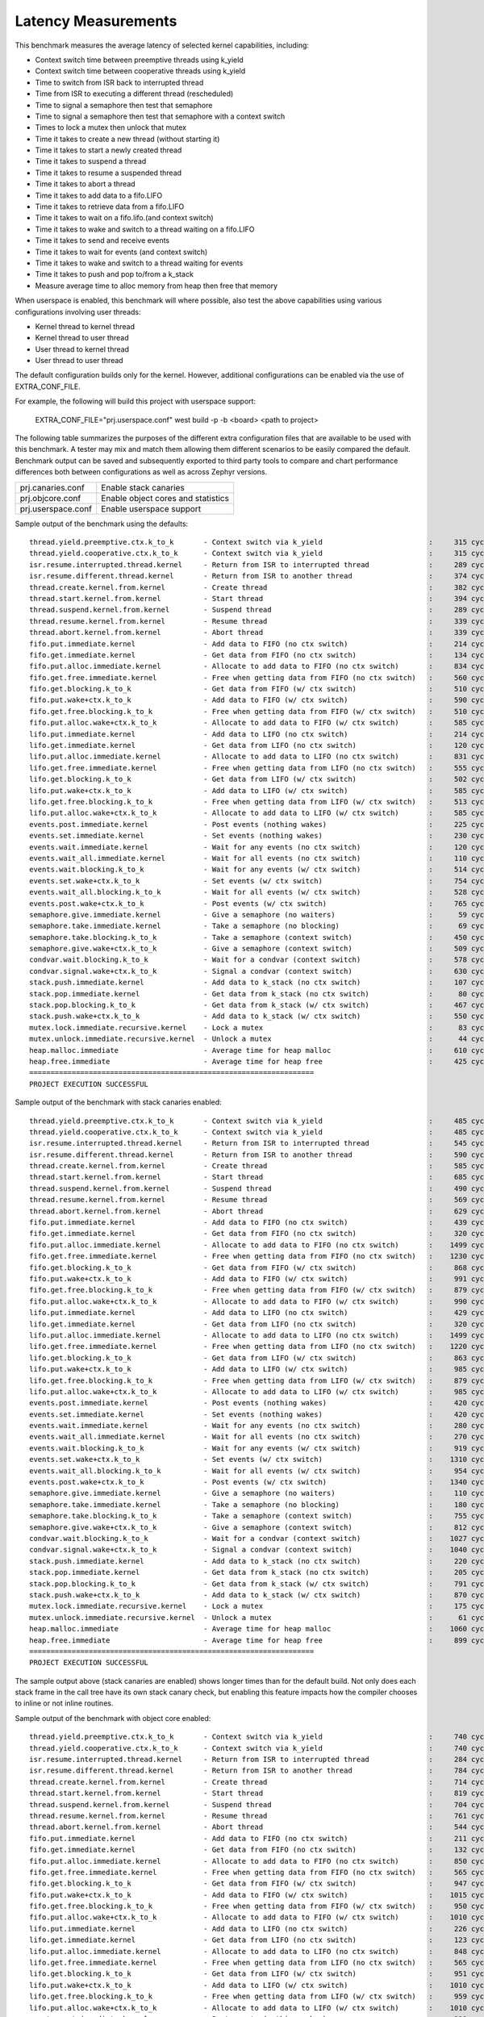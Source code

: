 Latency Measurements
####################

This benchmark measures the average latency of selected kernel capabilities,
including:

* Context switch time between preemptive threads using k_yield
* Context switch time between cooperative threads using k_yield
* Time to switch from ISR back to interrupted thread
* Time from ISR to executing a different thread (rescheduled)
* Time to signal a semaphore then test that semaphore
* Time to signal a semaphore then test that semaphore with a context switch
* Times to lock a mutex then unlock that mutex
* Time it takes to create a new thread (without starting it)
* Time it takes to start a newly created thread
* Time it takes to suspend a thread
* Time it takes to resume a suspended thread
* Time it takes to abort a thread
* Time it takes to add data to a fifo.LIFO
* Time it takes to retrieve data from a fifo.LIFO
* Time it takes to wait on a fifo.lifo.(and context switch)
* Time it takes to wake and switch to a thread waiting on a fifo.LIFO
* Time it takes to send and receive events
* Time it takes to wait for events (and context switch)
* Time it takes to wake and switch to a thread waiting for events
* Time it takes to push and pop to/from a k_stack
* Measure average time to alloc memory from heap then free that memory

When userspace is enabled, this benchmark will where possible, also test the
above capabilities using various configurations involving user threads:

* Kernel thread to kernel thread
* Kernel thread to user thread
* User thread to kernel thread
* User thread to user thread

The default configuration builds only for the kernel. However, additional
configurations can be enabled via the use of EXTRA_CONF_FILE.

For example, the following will build this project with userspace support:

    EXTRA_CONF_FILE="prj.userspace.conf" west build -p -b <board> <path to project>

The following table summarizes the purposes of the different extra
configuration files that are available to be used with this benchmark.
A tester may mix and match them allowing them different scenarios to
be easily compared the default. Benchmark output can be saved and subsequently
exported to third party tools to compare and chart performance differences
both between configurations as well as across Zephyr versions.

+-----------------------------+------------------------------------+
| prj.canaries.conf           | Enable stack canaries              |
+-----------------------------+------------------------------------+
| prj.objcore.conf            | Enable object cores and statistics |
+-----------------------------+------------------------------------+
| prj.userspace.conf          | Enable userspace support           |
+-----------------------------+------------------------------------+

Sample output of the benchmark using the defaults::

        thread.yield.preemptive.ctx.k_to_k       - Context switch via k_yield                         :     315 cycles ,     2625 ns :
        thread.yield.cooperative.ctx.k_to_k      - Context switch via k_yield                         :     315 cycles ,     2625 ns :
        isr.resume.interrupted.thread.kernel     - Return from ISR to interrupted thread              :     289 cycles ,     2416 ns :
        isr.resume.different.thread.kernel       - Return from ISR to another thread                  :     374 cycles ,     3124 ns :
        thread.create.kernel.from.kernel         - Create thread                                      :     382 cycles ,     3191 ns :
        thread.start.kernel.from.kernel          - Start thread                                       :     394 cycles ,     3291 ns :
        thread.suspend.kernel.from.kernel        - Suspend thread                                     :     289 cycles ,     2416 ns :
        thread.resume.kernel.from.kernel         - Resume thread                                      :     339 cycles ,     2833 ns :
        thread.abort.kernel.from.kernel          - Abort thread                                       :     339 cycles ,     2833 ns :
        fifo.put.immediate.kernel                - Add data to FIFO (no ctx switch)                   :     214 cycles ,     1791 ns :
        fifo.get.immediate.kernel                - Get data from FIFO (no ctx switch)                 :     134 cycles ,     1124 ns :
        fifo.put.alloc.immediate.kernel          - Allocate to add data to FIFO (no ctx switch)       :     834 cycles ,     6950 ns :
        fifo.get.free.immediate.kernel           - Free when getting data from FIFO (no ctx switch)   :     560 cycles ,     4666 ns :
        fifo.get.blocking.k_to_k                 - Get data from FIFO (w/ ctx switch)                 :     510 cycles ,     4257 ns :
        fifo.put.wake+ctx.k_to_k                 - Add data to FIFO (w/ ctx switch)                   :     590 cycles ,     4923 ns :
        fifo.get.free.blocking.k_to_k            - Free when getting data from FIFO (w/ ctx switch)   :     510 cycles ,     4250 ns :
        fifo.put.alloc.wake+ctx.k_to_k           - Allocate to add data to FIFO (w/ ctx switch)       :     585 cycles ,     4875 ns :
        lifo.put.immediate.kernel                - Add data to LIFO (no ctx switch)                   :     214 cycles ,     1791 ns :
        lifo.get.immediate.kernel                - Get data from LIFO (no ctx switch)                 :     120 cycles ,     1008 ns :
        lifo.put.alloc.immediate.kernel          - Allocate to add data to LIFO (no ctx switch)       :     831 cycles ,     6925 ns :
        lifo.get.free.immediate.kernel           - Free when getting data from LIFO (no ctx switch)   :     555 cycles ,     4625 ns :
        lifo.get.blocking.k_to_k                 - Get data from LIFO (w/ ctx switch)                 :     502 cycles ,     4191 ns :
        lifo.put.wake+ctx.k_to_k                 - Add data to LIFO (w/ ctx switch)                   :     585 cycles ,     4875 ns :
        lifo.get.free.blocking.k_to_k            - Free when getting data from LIFO (w/ ctx switch)   :     513 cycles ,     4275 ns :
        lifo.put.alloc.wake+ctx.k_to_k           - Allocate to add data to LIFO (w/ ctx switch)       :     585 cycles ,     4881 ns :
        events.post.immediate.kernel             - Post events (nothing wakes)                        :     225 cycles ,     1875 ns :
        events.set.immediate.kernel              - Set events (nothing wakes)                         :     230 cycles ,     1923 ns :
        events.wait.immediate.kernel             - Wait for any events (no ctx switch)                :     120 cycles ,     1000 ns :
        events.wait_all.immediate.kernel         - Wait for all events (no ctx switch)                :     110 cycles ,      917 ns :
        events.wait.blocking.k_to_k              - Wait for any events (w/ ctx switch)                :     514 cycles ,     4291 ns :
        events.set.wake+ctx.k_to_k               - Set events (w/ ctx switch)                         :     754 cycles ,     6291 ns :
        events.wait_all.blocking.k_to_k          - Wait for all events (w/ ctx switch)                :     528 cycles ,     4400 ns :
        events.post.wake+ctx.k_to_k              - Post events (w/ ctx switch)                        :     765 cycles ,     6375 ns :
        semaphore.give.immediate.kernel          - Give a semaphore (no waiters)                      :      59 cycles ,      492 ns :
        semaphore.take.immediate.kernel          - Take a semaphore (no blocking)                     :      69 cycles ,      575 ns :
        semaphore.take.blocking.k_to_k           - Take a semaphore (context switch)                  :     450 cycles ,     3756 ns :
        semaphore.give.wake+ctx.k_to_k           - Give a semaphore (context switch)                  :     509 cycles ,     4249 ns :
        condvar.wait.blocking.k_to_k             - Wait for a condvar (context switch)                :     578 cycles ,     4817 ns :
        condvar.signal.wake+ctx.k_to_k           - Signal a condvar (context switch)                  :     630 cycles ,     5250 ns :
        stack.push.immediate.kernel              - Add data to k_stack (no ctx switch)                :     107 cycles ,      899 ns :
        stack.pop.immediate.kernel               - Get data from k_stack (no ctx switch)              :      80 cycles ,      674 ns :
        stack.pop.blocking.k_to_k                - Get data from k_stack (w/ ctx switch)              :     467 cycles ,     3899 ns :
        stack.push.wake+ctx.k_to_k               - Add data to k_stack (w/ ctx switch)                :     550 cycles ,     4583 ns :
        mutex.lock.immediate.recursive.kernel    - Lock a mutex                                       :      83 cycles ,      692 ns :
        mutex.unlock.immediate.recursive.kernel  - Unlock a mutex                                     :      44 cycles ,      367 ns :
        heap.malloc.immediate                    - Average time for heap malloc                       :     610 cycles ,     5083 ns :
        heap.free.immediate                      - Average time for heap free                         :     425 cycles ,     3541 ns :
        ===================================================================
        PROJECT EXECUTION SUCCESSFUL


Sample output of the benchmark with stack canaries enabled::

        thread.yield.preemptive.ctx.k_to_k       - Context switch via k_yield                         :     485 cycles ,     4042 ns :
        thread.yield.cooperative.ctx.k_to_k      - Context switch via k_yield                         :     485 cycles ,     4042 ns :
        isr.resume.interrupted.thread.kernel     - Return from ISR to interrupted thread              :     545 cycles ,     4549 ns :
        isr.resume.different.thread.kernel       - Return from ISR to another thread                  :     590 cycles ,     4924 ns :
        thread.create.kernel.from.kernel         - Create thread                                      :     585 cycles ,     4883 ns :
        thread.start.kernel.from.kernel          - Start thread                                       :     685 cycles ,     5716 ns :
        thread.suspend.kernel.from.kernel        - Suspend thread                                     :     490 cycles ,     4091 ns :
        thread.resume.kernel.from.kernel         - Resume thread                                      :     569 cycles ,     4749 ns :
        thread.abort.kernel.from.kernel          - Abort thread                                       :     629 cycles ,     5249 ns :
        fifo.put.immediate.kernel                - Add data to FIFO (no ctx switch)                   :     439 cycles ,     3666 ns :
        fifo.get.immediate.kernel                - Get data from FIFO (no ctx switch)                 :     320 cycles ,     2674 ns :
        fifo.put.alloc.immediate.kernel          - Allocate to add data to FIFO (no ctx switch)       :    1499 cycles ,    12491 ns :
        fifo.get.free.immediate.kernel           - Free when getting data from FIFO (no ctx switch)   :    1230 cycles ,    10250 ns :
        fifo.get.blocking.k_to_k                 - Get data from FIFO (w/ ctx switch)                 :     868 cycles ,     7241 ns :
        fifo.put.wake+ctx.k_to_k                 - Add data to FIFO (w/ ctx switch)                   :     991 cycles ,     8259 ns :
        fifo.get.free.blocking.k_to_k            - Free when getting data from FIFO (w/ ctx switch)   :     879 cycles ,     7325 ns :
        fifo.put.alloc.wake+ctx.k_to_k           - Allocate to add data to FIFO (w/ ctx switch)       :     990 cycles ,     8250 ns :
        lifo.put.immediate.kernel                - Add data to LIFO (no ctx switch)                   :     429 cycles ,     3582 ns :
        lifo.get.immediate.kernel                - Get data from LIFO (no ctx switch)                 :     320 cycles ,     2674 ns :
        lifo.put.alloc.immediate.kernel          - Allocate to add data to LIFO (no ctx switch)       :    1499 cycles ,    12491 ns :
        lifo.get.free.immediate.kernel           - Free when getting data from LIFO (no ctx switch)   :    1220 cycles ,    10166 ns :
        lifo.get.blocking.k_to_k                 - Get data from LIFO (w/ ctx switch)                 :     863 cycles ,     7199 ns :
        lifo.put.wake+ctx.k_to_k                 - Add data to LIFO (w/ ctx switch)                   :     985 cycles ,     8208 ns :
        lifo.get.free.blocking.k_to_k            - Free when getting data from LIFO (w/ ctx switch)   :     879 cycles ,     7325 ns :
        lifo.put.alloc.wake+ctx.k_to_k           - Allocate to add data to LIFO (w/ ctx switch)       :     985 cycles ,     8208 ns :
        events.post.immediate.kernel             - Post events (nothing wakes)                        :     420 cycles ,     3501 ns :
        events.set.immediate.kernel              - Set events (nothing wakes)                         :     420 cycles ,     3501 ns :
        events.wait.immediate.kernel             - Wait for any events (no ctx switch)                :     280 cycles ,     2334 ns :
        events.wait_all.immediate.kernel         - Wait for all events (no ctx switch)                :     270 cycles ,     2251 ns :
        events.wait.blocking.k_to_k              - Wait for any events (w/ ctx switch)                :     919 cycles ,     7665 ns :
        events.set.wake+ctx.k_to_k               - Set events (w/ ctx switch)                         :    1310 cycles ,    10924 ns :
        events.wait_all.blocking.k_to_k          - Wait for all events (w/ ctx switch)                :     954 cycles ,     7950 ns :
        events.post.wake+ctx.k_to_k              - Post events (w/ ctx switch)                        :    1340 cycles ,    11166 ns :
        semaphore.give.immediate.kernel          - Give a semaphore (no waiters)                      :     110 cycles ,      917 ns :
        semaphore.take.immediate.kernel          - Take a semaphore (no blocking)                     :     180 cycles ,     1500 ns :
        semaphore.take.blocking.k_to_k           - Take a semaphore (context switch)                  :     755 cycles ,     6292 ns :
        semaphore.give.wake+ctx.k_to_k           - Give a semaphore (context switch)                  :     812 cycles ,     6767 ns :
        condvar.wait.blocking.k_to_k             - Wait for a condvar (context switch)                :    1027 cycles ,     8558 ns :
        condvar.signal.wake+ctx.k_to_k           - Signal a condvar (context switch)                  :    1040 cycles ,     8666 ns :
        stack.push.immediate.kernel              - Add data to k_stack (no ctx switch)                :     220 cycles ,     1841 ns :
        stack.pop.immediate.kernel               - Get data from k_stack (no ctx switch)              :     205 cycles ,     1716 ns :
        stack.pop.blocking.k_to_k                - Get data from k_stack (w/ ctx switch)              :     791 cycles ,     6599 ns :
        stack.push.wake+ctx.k_to_k               - Add data to k_stack (w/ ctx switch)                :     870 cycles ,     7250 ns :
        mutex.lock.immediate.recursive.kernel    - Lock a mutex                                       :     175 cycles ,     1459 ns :
        mutex.unlock.immediate.recursive.kernel  - Unlock a mutex                                     :      61 cycles ,      510 ns :
        heap.malloc.immediate                    - Average time for heap malloc                       :    1060 cycles ,     8833 ns :
        heap.free.immediate                      - Average time for heap free                         :     899 cycles ,     7491 ns :
        ===================================================================
        PROJECT EXECUTION SUCCESSFUL

The sample output above (stack canaries are enabled) shows longer times than
for the default build. Not only does each stack frame in the call tree have
its own stack canary check, but enabling this feature impacts how the compiler
chooses to inline or not inline routines.

Sample output of the benchmark with object core enabled::

        thread.yield.preemptive.ctx.k_to_k       - Context switch via k_yield                         :     740 cycles ,     6167 ns :
        thread.yield.cooperative.ctx.k_to_k      - Context switch via k_yield                         :     740 cycles ,     6167 ns :
        isr.resume.interrupted.thread.kernel     - Return from ISR to interrupted thread              :     284 cycles ,     2374 ns :
        isr.resume.different.thread.kernel       - Return from ISR to another thread                  :     784 cycles ,     6541 ns :
        thread.create.kernel.from.kernel         - Create thread                                      :     714 cycles ,     5958 ns :
        thread.start.kernel.from.kernel          - Start thread                                       :     819 cycles ,     6833 ns :
        thread.suspend.kernel.from.kernel        - Suspend thread                                     :     704 cycles ,     5874 ns :
        thread.resume.kernel.from.kernel         - Resume thread                                      :     761 cycles ,     6349 ns :
        thread.abort.kernel.from.kernel          - Abort thread                                       :     544 cycles ,     4541 ns :
        fifo.put.immediate.kernel                - Add data to FIFO (no ctx switch)                   :     211 cycles ,     1766 ns :
        fifo.get.immediate.kernel                - Get data from FIFO (no ctx switch)                 :     132 cycles ,     1108 ns :
        fifo.put.alloc.immediate.kernel          - Allocate to add data to FIFO (no ctx switch)       :     850 cycles ,     7091 ns :
        fifo.get.free.immediate.kernel           - Free when getting data from FIFO (no ctx switch)   :     565 cycles ,     4708 ns :
        fifo.get.blocking.k_to_k                 - Get data from FIFO (w/ ctx switch)                 :     947 cycles ,     7899 ns :
        fifo.put.wake+ctx.k_to_k                 - Add data to FIFO (w/ ctx switch)                   :    1015 cycles ,     8458 ns :
        fifo.get.free.blocking.k_to_k            - Free when getting data from FIFO (w/ ctx switch)   :     950 cycles ,     7923 ns :
        fifo.put.alloc.wake+ctx.k_to_k           - Allocate to add data to FIFO (w/ ctx switch)       :    1010 cycles ,     8416 ns :
        lifo.put.immediate.kernel                - Add data to LIFO (no ctx switch)                   :     226 cycles ,     1891 ns :
        lifo.get.immediate.kernel                - Get data from LIFO (no ctx switch)                 :     123 cycles ,     1033 ns :
        lifo.put.alloc.immediate.kernel          - Allocate to add data to LIFO (no ctx switch)       :     848 cycles ,     7066 ns :
        lifo.get.free.immediate.kernel           - Free when getting data from LIFO (no ctx switch)   :     565 cycles ,     4708 ns :
        lifo.get.blocking.k_to_k                 - Get data from LIFO (w/ ctx switch)                 :     951 cycles ,     7932 ns :
        lifo.put.wake+ctx.k_to_k                 - Add data to LIFO (w/ ctx switch)                   :    1010 cycles ,     8416 ns :
        lifo.get.free.blocking.k_to_k            - Free when getting data from LIFO (w/ ctx switch)   :     959 cycles ,     7991 ns :
        lifo.put.alloc.wake+ctx.k_to_k           - Allocate to add data to LIFO (w/ ctx switch)       :    1010 cycles ,     8422 ns :
        events.post.immediate.kernel             - Post events (nothing wakes)                        :     210 cycles ,     1750 ns :
        events.set.immediate.kernel              - Set events (nothing wakes)                         :     230 cycles ,     1917 ns :
        events.wait.immediate.kernel             - Wait for any events (no ctx switch)                :     120 cycles ,     1000 ns :
        events.wait_all.immediate.kernel         - Wait for all events (no ctx switch)                :     150 cycles ,     1250 ns :
        events.wait.blocking.k_to_k              - Wait for any events (w/ ctx switch)                :     951 cycles ,     7932 ns :
        events.set.wake+ctx.k_to_k               - Set events (w/ ctx switch)                         :    1179 cycles ,     9833 ns :
        events.wait_all.blocking.k_to_k          - Wait for all events (w/ ctx switch)                :     976 cycles ,     8133 ns :
        events.post.wake+ctx.k_to_k              - Post events (w/ ctx switch)                        :    1190 cycles ,     9922 ns :
        semaphore.give.immediate.kernel          - Give a semaphore (no waiters)                      :      59 cycles ,      492 ns :
        semaphore.take.immediate.kernel          - Take a semaphore (no blocking)                     :      69 cycles ,      575 ns :
        semaphore.take.blocking.k_to_k           - Take a semaphore (context switch)                  :     870 cycles ,     7250 ns :
        semaphore.give.wake+ctx.k_to_k           - Give a semaphore (context switch)                  :     929 cycles ,     7749 ns :
        condvar.wait.blocking.k_to_k             - Wait for a condvar (context switch)                :    1010 cycles ,     8417 ns :
        condvar.signal.wake+ctx.k_to_k           - Signal a condvar (context switch)                  :    1060 cycles ,     8833 ns :
        stack.push.immediate.kernel              - Add data to k_stack (no ctx switch)                :      90 cycles ,      758 ns :
        stack.pop.immediate.kernel               - Get data from k_stack (no ctx switch)              :      86 cycles ,      724 ns :
        stack.pop.blocking.k_to_k                - Get data from k_stack (w/ ctx switch)              :     910 cycles ,     7589 ns :
        stack.push.wake+ctx.k_to_k               - Add data to k_stack (w/ ctx switch)                :     975 cycles ,     8125 ns :
        mutex.lock.immediate.recursive.kernel    - Lock a mutex                                       :     105 cycles ,      875 ns :
        mutex.unlock.immediate.recursive.kernel  - Unlock a mutex                                     :      44 cycles ,      367 ns :
        heap.malloc.immediate                    - Average time for heap malloc                       :     621 cycles ,     5183 ns :
        heap.free.immediate                      - Average time for heap free                         :     422 cycles ,     3516 ns :
        ===================================================================
        PROJECT EXECUTION SUCCESSFUL

The sample output above (object core and statistics enabled) shows longer
times than for the default build when context switching is involved. A blanket
enabling of the object cores as was done here results in the additional
gathering of thread statistics when a thread is switched in/out. The
gathering of these statistics can be controlled at both at the time of
project configuration as well as at runtime.

Sample output of the benchmark with userspace enabled::

        thread.yield.preemptive.ctx.k_to_k       - Context switch via k_yield                         :     975 cycles ,     8125 ns :
        thread.yield.preemptive.ctx.u_to_u       - Context switch via k_yield                         :    1303 cycles ,    10860 ns :
        thread.yield.preemptive.ctx.k_to_u       - Context switch via k_yield                         :    1180 cycles ,     9834 ns :
        thread.yield.preemptive.ctx.u_to_k       - Context switch via k_yield                         :    1097 cycles ,     9144 ns :
        thread.yield.cooperative.ctx.k_to_k      - Context switch via k_yield                         :     975 cycles ,     8125 ns :
        thread.yield.cooperative.ctx.u_to_u      - Context switch via k_yield                         :    1302 cycles ,    10854 ns :
        thread.yield.cooperative.ctx.k_to_u      - Context switch via k_yield                         :    1180 cycles ,     9834 ns :
        thread.yield.cooperative.ctx.u_to_k      - Context switch via k_yield                         :    1097 cycles ,     9144 ns :
        isr.resume.interrupted.thread.kernel     - Return from ISR to interrupted thread              :     329 cycles ,     2749 ns :
        isr.resume.different.thread.kernel       - Return from ISR to another thread                  :    1014 cycles ,     8457 ns :
        isr.resume.different.thread.user         - Return from ISR to another thread                  :    1223 cycles ,    10192 ns :
        thread.create.kernel.from.kernel         - Create thread                                      :     970 cycles ,     8089 ns :
        thread.start.kernel.from.kernel          - Start thread                                       :    1074 cycles ,     8957 ns :
        thread.suspend.kernel.from.kernel        - Suspend thread                                     :     949 cycles ,     7916 ns :
        thread.resume.kernel.from.kernel         - Resume thread                                      :    1004 cycles ,     8374 ns :
        thread.abort.kernel.from.kernel          - Abort thread                                       :    2734 cycles ,    22791 ns :
        thread.create.user.from.kernel           - Create thread                                      :     832 cycles ,     6935 ns :
        thread.start.user.from.kernel            - Start thread                                       :    9023 cycles ,    75192 ns :
        thread.suspend.user.from.kernel          - Suspend thread                                     :    1312 cycles ,    10935 ns :
        thread.resume.user.from.kernel           - Resume thread                                      :    1187 cycles ,     9894 ns :
        thread.abort.user.from.kernel            - Abort thread                                       :    2597 cycles ,    21644 ns :
        thread.create.user.from.user             - Create thread                                      :    2144 cycles ,    17872 ns :
        thread.start.user.from.user              - Start thread                                       :    9399 cycles ,    78330 ns :
        thread.suspend.user.from.user            - Suspend thread                                     :    1504 cycles ,    12539 ns :
        thread.resume.user.from.user             - Resume thread                                      :    1574 cycles ,    13122 ns :
        thread.abort.user.from.user              - Abort thread                                       :    3237 cycles ,    26981 ns :
        thread.start.kernel.from.user            - Start thread                                       :    1452 cycles ,    12102 ns :
        thread.suspend.kernel.from.user          - Suspend thread                                     :    1143 cycles ,     9525 ns :
        thread.resume.kernel.from.user           - Resume thread                                      :    1392 cycles ,    11602 ns :
        thread.abort.kernel.from.user            - Abort thread                                       :    3372 cycles ,    28102 ns :
        fifo.put.immediate.kernel                - Add data to FIFO (no ctx switch)                   :     239 cycles ,     1999 ns :
        fifo.get.immediate.kernel                - Get data from FIFO (no ctx switch)                 :     184 cycles ,     1541 ns :
        fifo.put.alloc.immediate.kernel          - Allocate to add data to FIFO (no ctx switch)       :     920 cycles ,     7666 ns :
        fifo.get.free.immediate.kernel           - Free when getting data from FIFO (no ctx switch)   :     650 cycles ,     5416 ns :
        fifo.put.alloc.immediate.user            - Allocate to add data to FIFO (no ctx switch)       :    1710 cycles ,    14256 ns :
        fifo.get.free.immediate.user             - Free when getting data from FIFO (no ctx switch)   :    1440 cycles ,    12000 ns :
        fifo.get.blocking.k_to_k                 - Get data from FIFO (w/ ctx switch)                 :    1209 cycles ,    10082 ns :
        fifo.put.wake+ctx.k_to_k                 - Add data to FIFO (w/ ctx switch)                   :    1230 cycles ,    10250 ns :
        fifo.get.free.blocking.k_to_k            - Free when getting data from FIFO (w/ ctx switch)   :    1210 cycles ,    10083 ns :
        fifo.put.alloc.wake+ctx.k_to_k           - Allocate to add data to FIFO (w/ ctx switch)       :    1260 cycles ,    10500 ns :
        fifo.get.free.blocking.u_to_k            - Free when getting data from FIFO (w/ ctx switch)   :    1745 cycles ,    14547 ns :
        fifo.put.alloc.wake+ctx.k_to_u           - Allocate to add data to FIFO (w/ ctx switch)       :    1600 cycles ,    13333 ns :
        fifo.get.free.blocking.k_to_u            - Free when getting data from FIFO (w/ ctx switch)   :    1550 cycles ,    12922 ns :
        fifo.put.alloc.wake+ctx.u_to_k           - Allocate to add data to FIFO (w/ ctx switch)       :    1795 cycles ,    14958 ns :
        fifo.get.free.blocking.u_to_u            - Free when getting data from FIFO (w/ ctx switch)   :    2084 cycles ,    17374 ns :
        fifo.put.alloc.wake+ctx.u_to_u           - Allocate to add data to FIFO (w/ ctx switch)       :    2135 cycles ,    17791 ns :
        lifo.put.immediate.kernel                - Add data to LIFO (no ctx switch)                   :     234 cycles ,     1957 ns :
        lifo.get.immediate.kernel                - Get data from LIFO (no ctx switch)                 :     189 cycles ,     1582 ns :
        lifo.put.alloc.immediate.kernel          - Allocate to add data to LIFO (no ctx switch)       :     935 cycles ,     7791 ns :
        lifo.get.free.immediate.kernel           - Free when getting data from LIFO (no ctx switch)   :     650 cycles ,     5416 ns :
        lifo.put.alloc.immediate.user            - Allocate to add data to LIFO (no ctx switch)       :    1715 cycles ,    14291 ns :
        lifo.get.free.immediate.user             - Free when getting data from LIFO (no ctx switch)   :    1445 cycles ,    12041 ns :
        lifo.get.blocking.k_to_k                 - Get data from LIFO (w/ ctx switch)                 :    1219 cycles ,    10166 ns :
        lifo.put.wake+ctx.k_to_k                 - Add data to LIFO (w/ ctx switch)                   :    1230 cycles ,    10250 ns :
        lifo.get.free.blocking.k_to_k            - Free when getting data from LIFO (w/ ctx switch)   :    1210 cycles ,    10083 ns :
        lifo.put.alloc.wake+ctx.k_to_k           - Allocate to add data to LIFO (w/ ctx switch)       :    1260 cycles ,    10500 ns :
        lifo.get.free.blocking.u_to_k            - Free when getting data from LIFO (w/ ctx switch)   :    1744 cycles ,    14541 ns :
        lifo.put.alloc.wake+ctx.k_to_u           - Allocate to add data to LIFO (w/ ctx switch)       :    1595 cycles ,    13291 ns :
        lifo.get.free.blocking.k_to_u            - Free when getting data from LIFO (w/ ctx switch)   :    1544 cycles ,    12874 ns :
        lifo.put.alloc.wake+ctx.u_to_k           - Allocate to add data to LIFO (w/ ctx switch)       :    1795 cycles ,    14958 ns :
        lifo.get.free.blocking.u_to_u            - Free when getting data from LIFO (w/ ctx switch)   :    2080 cycles ,    17339 ns :
        lifo.put.alloc.wake+ctx.u_to_u           - Allocate to add data to LIFO (w/ ctx switch)       :    2130 cycles ,    17750 ns :
        events.post.immediate.kernel             - Post events (nothing wakes)                        :     285 cycles ,     2375 ns :
        events.set.immediate.kernel              - Set events (nothing wakes)                         :     290 cycles ,     2417 ns :
        events.wait.immediate.kernel             - Wait for any events (no ctx switch)                :     235 cycles ,     1958 ns :
        events.wait_all.immediate.kernel         - Wait for all events (no ctx switch)                :     245 cycles ,     2042 ns :
        events.post.immediate.user               - Post events (nothing wakes)                        :     800 cycles ,     6669 ns :
        events.set.immediate.user                - Set events (nothing wakes)                         :     811 cycles ,     6759 ns :
        events.wait.immediate.user               - Wait for any events (no ctx switch)                :     780 cycles ,     6502 ns :
        events.wait_all.immediate.user           - Wait for all events (no ctx switch)                :     770 cycles ,     6419 ns :
        events.wait.blocking.k_to_k              - Wait for any events (w/ ctx switch)                :    1210 cycles ,    10089 ns :
        events.set.wake+ctx.k_to_k               - Set events (w/ ctx switch)                         :    1449 cycles ,    12082 ns :
        events.wait_all.blocking.k_to_k          - Wait for all events (w/ ctx switch)                :    1250 cycles ,    10416 ns :
        events.post.wake+ctx.k_to_k              - Post events (w/ ctx switch)                        :    1475 cycles ,    12291 ns :
        events.wait.blocking.u_to_k              - Wait for any events (w/ ctx switch)                :    1612 cycles ,    13435 ns :
        events.set.wake+ctx.k_to_u               - Set events (w/ ctx switch)                         :    1627 cycles ,    13560 ns :
        events.wait_all.blocking.u_to_k          - Wait for all events (w/ ctx switch)                :    1785 cycles ,    14875 ns :
        events.post.wake+ctx.k_to_u              - Post events (w/ ctx switch)                        :    1790 cycles ,    14923 ns :
        events.wait.blocking.k_to_u              - Wait for any events (w/ ctx switch)                :    1407 cycles ,    11727 ns :
        events.set.wake+ctx.u_to_k               - Set events (w/ ctx switch)                         :    1828 cycles ,    15234 ns :
        events.wait_all.blocking.k_to_u          - Wait for all events (w/ ctx switch)                :    1585 cycles ,    13208 ns :
        events.post.wake+ctx.u_to_k              - Post events (w/ ctx switch)                        :    2000 cycles ,    16666 ns :
        events.wait.blocking.u_to_u              - Wait for any events (w/ ctx switch)                :    1810 cycles ,    15087 ns :
        events.set.wake+ctx.u_to_u               - Set events (w/ ctx switch)                         :    2004 cycles ,    16705 ns :
        events.wait_all.blocking.u_to_u          - Wait for all events (w/ ctx switch)                :    2120 cycles ,    17666 ns :
        events.post.wake+ctx.u_to_u              - Post events (w/ ctx switch)                        :    2315 cycles ,    19291 ns :
        semaphore.give.immediate.kernel          - Give a semaphore (no waiters)                      :     125 cycles ,     1042 ns :
        semaphore.take.immediate.kernel          - Take a semaphore (no blocking)                     :     125 cycles ,     1042 ns :
        semaphore.give.immediate.user            - Give a semaphore (no waiters)                      :     645 cycles ,     5377 ns :
        semaphore.take.immediate.user            - Take a semaphore (no blocking)                     :     680 cycles ,     5669 ns :
        semaphore.take.blocking.k_to_k           - Take a semaphore (context switch)                  :    1140 cycles ,     9500 ns :
        semaphore.give.wake+ctx.k_to_k           - Give a semaphore (context switch)                  :    1174 cycles ,     9791 ns :
        semaphore.take.blocking.k_to_u           - Take a semaphore (context switch)                  :    1350 cycles ,    11251 ns :
        semaphore.give.wake+ctx.u_to_k           - Give a semaphore (context switch)                  :    1542 cycles ,    12852 ns :
        semaphore.take.blocking.u_to_k           - Take a semaphore (context switch)                  :    1512 cycles ,    12603 ns :
        semaphore.give.wake+ctx.k_to_u           - Give a semaphore (context switch)                  :    1382 cycles ,    11519 ns :
        semaphore.take.blocking.u_to_u           - Take a semaphore (context switch)                  :    1723 cycles ,    14360 ns :
        semaphore.give.wake+ctx.u_to_u           - Give a semaphore (context switch)                  :    1749 cycles ,    14580 ns :
        condvar.wait.blocking.k_to_k             - Wait for a condvar (context switch)                :    1285 cycles ,    10708 ns :
        condvar.signal.wake+ctx.k_to_k           - Signal a condvar (context switch)                  :    1315 cycles ,    10964 ns :
        condvar.wait.blocking.k_to_u             - Wait for a condvar (context switch)                :    1547 cycles ,    12898 ns :
        condvar.signal.wake+ctx.u_to_k           - Signal a condvar (context switch)                  :    1855 cycles ,    15458 ns :
        condvar.wait.blocking.u_to_k             - Wait for a condvar (context switch)                :    1990 cycles ,    16583 ns :
        condvar.signal.wake+ctx.k_to_u           - Signal a condvar (context switch)                  :    1640 cycles ,    13666 ns :
        condvar.wait.blocking.u_to_u             - Wait for a condvar (context switch)                :    2313 cycles ,    19280 ns :
        condvar.signal.wake+ctx.u_to_u           - Signal a condvar (context switch)                  :    2170 cycles ,    18083 ns :
        stack.push.immediate.kernel              - Add data to k_stack (no ctx switch)                :     189 cycles ,     1582 ns :
        stack.pop.immediate.kernel               - Get data from k_stack (no ctx switch)              :     194 cycles ,     1624 ns :
        stack.push.immediate.user                - Add data to k_stack (no ctx switch)                :     679 cycles ,     5664 ns :
        stack.pop.immediate.user                 - Get data from k_stack (no ctx switch)              :    1014 cycles ,     8455 ns :
        stack.pop.blocking.k_to_k                - Get data from k_stack (w/ ctx switch)              :    1209 cycles ,    10083 ns :
        stack.push.wake+ctx.k_to_k               - Add data to k_stack (w/ ctx switch)                :    1235 cycles ,    10291 ns :
        stack.pop.blocking.u_to_k                - Get data from k_stack (w/ ctx switch)              :    2050 cycles ,    17089 ns :
        stack.push.wake+ctx.k_to_u               - Add data to k_stack (w/ ctx switch)                :    1575 cycles ,    13125 ns :
        stack.pop.blocking.k_to_u                - Get data from k_stack (w/ ctx switch)              :    1549 cycles ,    12916 ns :
        stack.push.wake+ctx.u_to_k               - Add data to k_stack (w/ ctx switch)                :    1755 cycles ,    14625 ns :
        stack.pop.blocking.u_to_u                - Get data from k_stack (w/ ctx switch)              :    2389 cycles ,    19916 ns :
        stack.push.wake+ctx.u_to_u               - Add data to k_stack (w/ ctx switch)                :    2095 cycles ,    17458 ns :
        mutex.lock.immediate.recursive.kernel    - Lock a mutex                                       :     165 cycles ,     1375 ns :
        mutex.unlock.immediate.recursive.kernel  - Unlock a mutex                                     :      80 cycles ,      668 ns :
        mutex.lock.immediate.recursive.user      - Lock a mutex                                       :     685 cycles ,     5711 ns :
        mutex.unlock.immediate.recursive.user    - Unlock a mutex                                     :     615 cycles ,     5128 ns :
        heap.malloc.immediate                    - Average time for heap malloc                       :     626 cycles ,     5224 ns :
        heap.free.immediate                      - Average time for heap free                         :     427 cycles ,     3558 ns :
        ===================================================================
        PROJECT EXECUTION SUCCESSFUL

The sample output above (userspace enabled) shows longer times than for
the default build scenario. Enabling userspace results in additional
runtime overhead on each call to a kernel object to determine whether the
caller is in user or kernel space and consequently whether a system call
is needed or not.
